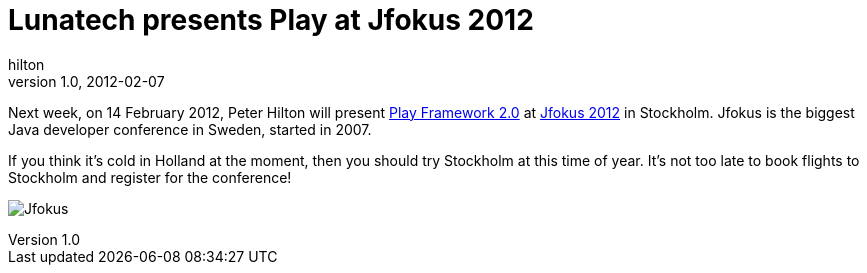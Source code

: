 = Lunatech presents Play at Jfokus 2012
hilton
v1.0, 2012-02-07
:title: Lunatech presents Play at Jfokus 2012
:tags: [event,playframework,scala]

Next week,
on 14 February 2012, Peter Hilton will present http://www.jfokus.se/jfokus/talks.jsp?lang=en#Play%20Framework%202.0[Play Framework
2.0]
at http://www.jfokus.se/jfokus/?lang=en&#page=page-1[Jfokus 2012] in
Stockholm. Jfokus is the biggest Java developer conference in Sweden,
started in 2007.

If you think it’s cold in Holland at the moment, then you should try
Stockholm at this time of year. It’s not too late to book flights to
Stockholm and register for the conference!

image:../media/2012-02-07-playframework-jfokus-2012/Jfokus2012_450x200.jpg[Jfokus]


